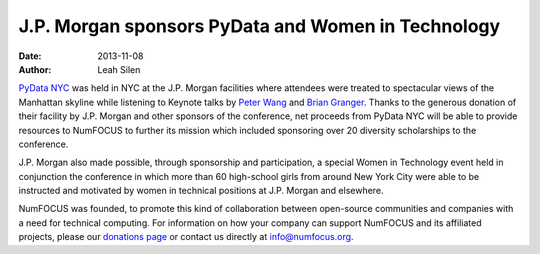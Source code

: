====================================================
 J.P. Morgan sponsors PyData and Women in Technology
====================================================
:date: 2013-11-08
:author: Leah Silen

.. image:: |filename|/media/img/sponsors/Logo2008_JPM_D_Black.png
   :height: 100px
   :alt: JPMorgan logo

`PyData NYC`_ was held in NYC at the J.P. Morgan facilities where attendees were 
treated to spectacular views of the Manhattan skyline while listening to Keynote 
talks by `Peter Wang`_ and `Brian Granger`_.   Thanks to the generous donation
of their facility by J.P. Morgan and other sponsors of the conference, 
net proceeds from PyData NYC will be able to provide resources to NumFOCUS to 
further its mission which included sponsoring over 20 diversity scholarships to the 
conference.

J.P. Morgan also made possible, through sponsorship and participation, a special 
Women in Technology event held in conjunction the conference in which more than 
60 high-school girls from around New York City were able to be instructed and 
motivated by women in technical positions at J.P. Morgan and elsewhere. 

NumFOCUS was founded, to promote this kind of collaboration between open-source
communities and companies with a need for technical computing. For information on 
how your company can support NumFOCUS and its affiliated projects, please our 
`donations page`_ or contact us directly at `info@numfocus.org`_.

.. _PyData NYC: http://www.pydata.org/nyc2013
.. _Peter Wang: http://pydata.org/nyc2013/keynotes/#bio_105
.. _Brian Granger: http://pydata.org/nyc2013/keynotes/#bio_106

.. _donations page: http://numfocus.org/donations.html
.. _info@numfocus.org: mailto:info@numfocus.org
